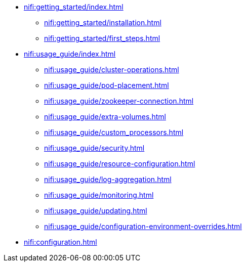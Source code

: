 * xref:nifi:getting_started/index.adoc[]
** xref:nifi:getting_started/installation.adoc[]
** xref:nifi:getting_started/first_steps.adoc[]
* xref:nifi:usage_guide/index.adoc[]
** xref:nifi:usage_guide/cluster-operations.adoc[]
** xref:nifi:usage_guide/pod-placement.adoc[]
** xref:nifi:usage_guide/zookeeper-connection.adoc[]
** xref:nifi:usage_guide/extra-volumes.adoc[]
** xref:nifi:usage_guide/custom_processors.adoc[]
** xref:nifi:usage_guide/security.adoc[]
** xref:nifi:usage_guide/resource-configuration.adoc[]
** xref:nifi:usage_guide/log-aggregation.adoc[]
** xref:nifi:usage_guide/monitoring.adoc[]
** xref:nifi:usage_guide/updating.adoc[]
** xref:nifi:usage_guide/configuration-environment-overrides.adoc[]
* xref:nifi:configuration.adoc[]

